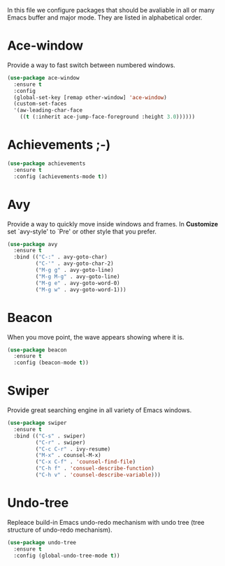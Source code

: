 #+TITLE General packages
In this file we configure packages that should be avaliable in all or many
Emacs buffer and major mode. They are listed in alphabetical order.

* Ace-window
Provide a way to fast switch between numbered windows.

#+BEGIN_SRC emacs-lisp
(use-package ace-window
  :ensure t
  :config
  (global-set-key [remap other-window] 'ace-window)
  (custom-set-faces
  '(aw-leading-char-face
    ((t (:inherit ace-jump-face-foreground :height 3.0))))))
#+END_SRC



* Achievements ;-)

#+BEGIN_SRC emacs-lisp
(use-package achievements
  :ensure t
  :config (achievements-mode t))
#+END_SRC



* Avy
Provide a way to quickly move inside windows and frames. In **Customize**
set `avy-style' to `Pre' or other style that you prefer.

#+BEGIN_SRC emacs-lisp
(use-package avy
  :ensure t
  :bind (("C-:" . avy-goto-char)
         ("C-'" . avy-goto-char-2)
         ("M-g g" . avy-goto-line)
         ("M-g M-g" . avy-goto-line)
         ("M-g e" . avy-goto-word-0)
         ("M-g w" . avy-goto-word-1)))
#+END_SRC



* Beacon
When you move point, the wave appears showing where it is.

#+BEGIN_SRC emacs-lisp
(use-package beacon
  :ensure t
  :config (beacon-mode t))
#+END_SRC


* Swiper
Provide great searching engine in all variety of Emacs windows.

#+BEGIN_SRC emacs-lisp
(use-package swiper
  :ensure t
  :bind (("C-s" . swiper)
         ("C-r" . swiper)
         ("C-c C-r" . ivy-resume)
         ("M-x" . counsel-M-x)
         ("C-x C-f" . 'counsel-find-file)
         ("C-h f" . 'consuel-describe-function)
         ("C-h v" . 'counsel-describe-variable)))
#+END_SRC



* Undo-tree
Repleace build-in Emacs undo-redo mechanism with undo tree (tree structure
of undo-redo mechanism).

#+BEGIN_SRC emacs-lisp
(use-package undo-tree
  :ensure t
  :config (global-undo-tree-mode t))
#+END_SRC
